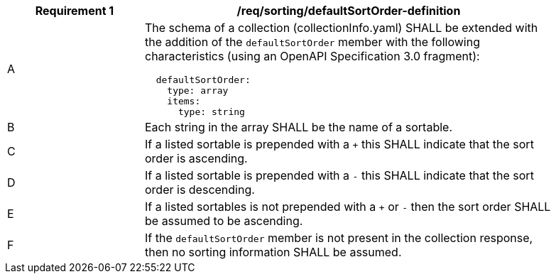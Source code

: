 [[req_sorting_defaultSortOrder-definition]]
[width="90%",cols="2,6a"]
|===
^|*Requirement {counter:req-id}* |*/req/sorting/defaultSortOrder-definition*

^|A |The schema of a collection (collectionInfo.yaml) SHALL be extended with the addition of the `defaultSortOrder` member with the following characteristics (using an OpenAPI Specification 3.0 fragment):

[source,YAML]
----
  defaultSortOrder:
    type: array
    items:
      type: string
----

^|B |Each string in the array SHALL be the name of a sortable.
^|C |If a listed sortable is prepended with a `+` this SHALL indicate that the sort order is ascending.
^|D |If a listed sortable is prepended with a `-` this SHALL indicate that the sort order is descending.
^|E |If a listed sortables is not prepended with a `+` or `-` then the sort order SHALL be assumed to be ascending.
^|F |If the `defaultSortOrder` member is not present in the collection response, then no sorting information SHALL be assumed.
|===

